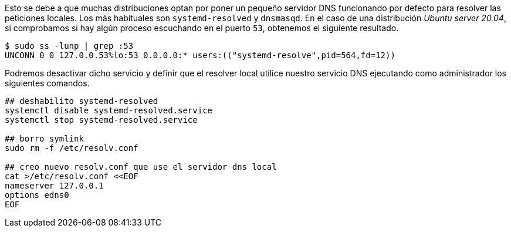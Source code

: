 
Esto se debe a que muchas distribuciones optan por poner un pequeño servidor DNS funcionando por defecto para resolver las peticiones locales. Los más habituales son `systemd-resolved` y `dnsmasqd`. En el caso de una distribución _Ubuntu server 20.04_, si comprobamos si hay algún proceso escuchando en el puerto `53`, obtenemos el siguiente resultado.
----
$ sudo ss -lunp | grep :53
UNCONN 0 0 127.0.0.53%lo:53 0.0.0.0:* users:(("systemd-resolve",pid=564,fd=12))
----

Podremos desactivar dicho servicio y definir que el resolver local utilice nuestro servicio DNS ejecutando como administrador los siguientes comandos.

[source,bash]
----
## deshabilito systemd-resolved
systemctl disable systemd-resolved.service
systemctl stop systemd-resolved.service

## borro symlink
sudo rm -f /etc/resolv.conf

## creo nuevo resolv.conf que use el servidor dns local
cat >/etc/resolv.conf <<EOF
nameserver 127.0.0.1
options edns0
EOF
----
